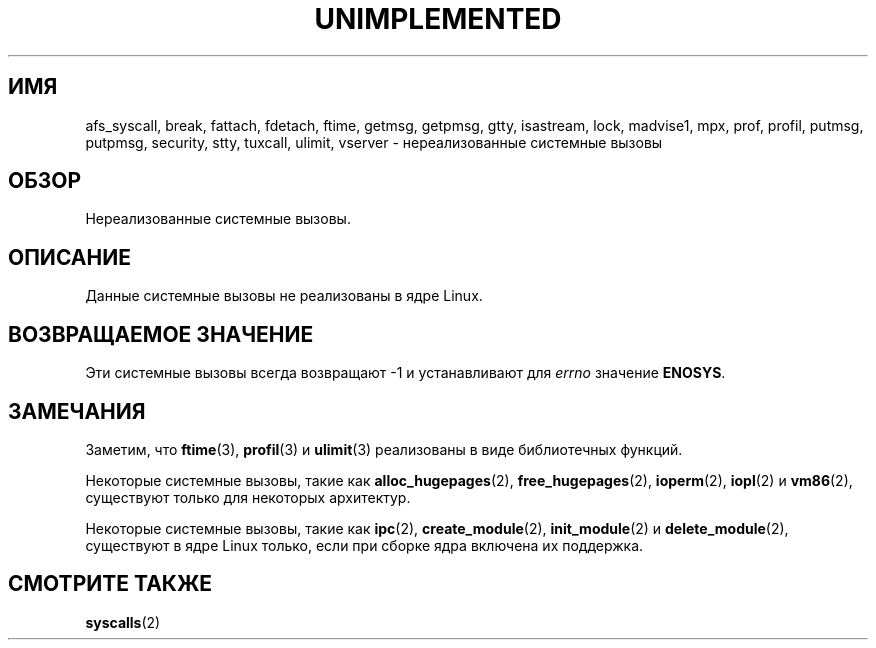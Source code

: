 .\" -*- mode: troff; coding: UTF-8 -*-
.\" Copyright 1995 Michael Chastain (mec@shell.portal.com), 15 April 1995.
.\"
.\" %%%LICENSE_START(GPLv2+_DOC_FULL)
.\" This is free documentation; you can redistribute it and/or
.\" modify it under the terms of the GNU General Public License as
.\" published by the Free Software Foundation; either version 2 of
.\" the License, or (at your option) any later version.
.\"
.\" The GNU General Public License's references to "object code"
.\" and "executables" are to be interpreted as the output of any
.\" document formatting or typesetting system, including
.\" intermediate and printed output.
.\"
.\" This manual is distributed in the hope that it will be useful,
.\" but WITHOUT ANY WARRANTY; without even the implied warranty of
.\" MERCHANTABILITY or FITNESS FOR A PARTICULAR PURPOSE.  See the
.\" GNU General Public License for more details.
.\"
.\" You should have received a copy of the GNU General Public
.\" License along with this manual; if not, see
.\" <http://www.gnu.org/licenses/>.
.\" %%%LICENSE_END
.\"
.\" Updated, aeb, 980612
.\"
.\"*******************************************************************
.\"
.\" This file was generated with po4a. Translate the source file.
.\"
.\"*******************************************************************
.TH UNIMPLEMENTED 2 2017\-09\-15 Linux "Руководство программиста Linux"
.SH ИМЯ
afs_syscall, break, fattach, fdetach, ftime, getmsg, getpmsg, gtty,
isastream, lock, madvise1, mpx, prof, profil, putmsg, putpmsg, security,
stty, tuxcall, ulimit, vserver \- нереализованные системные вызовы
.SH ОБЗОР
Нереализованные системные вызовы.
.SH ОПИСАНИЕ
Данные системные вызовы не реализованы в ядре Linux.
.SH "ВОЗВРАЩАЕМОЕ ЗНАЧЕНИЕ"
Эти системные вызовы всегда возвращают \-1 и устанавливают для \fIerrno\fP
значение \fBENOSYS\fP.
.SH ЗАМЕЧАНИЯ
Заметим, что \fBftime\fP(3), \fBprofil\fP(3) и \fBulimit\fP(3) реализованы в виде
библиотечных функций.
.PP
Некоторые системные вызовы, такие как \fBalloc_hugepages\fP(2),
\fBfree_hugepages\fP(2), \fBioperm\fP(2), \fBiopl\fP(2) и \fBvm86\fP(2), существуют
только для некоторых архитектур.
.PP
Некоторые системные вызовы, такие как \fBipc\fP(2), \fBcreate_module\fP(2),
\fBinit_module\fP(2) и \fBdelete_module\fP(2), существуют в ядре Linux только,
если при сборке ядра включена их поддержка.
.SH "СМОТРИТЕ ТАКЖЕ"
\fBsyscalls\fP(2)
